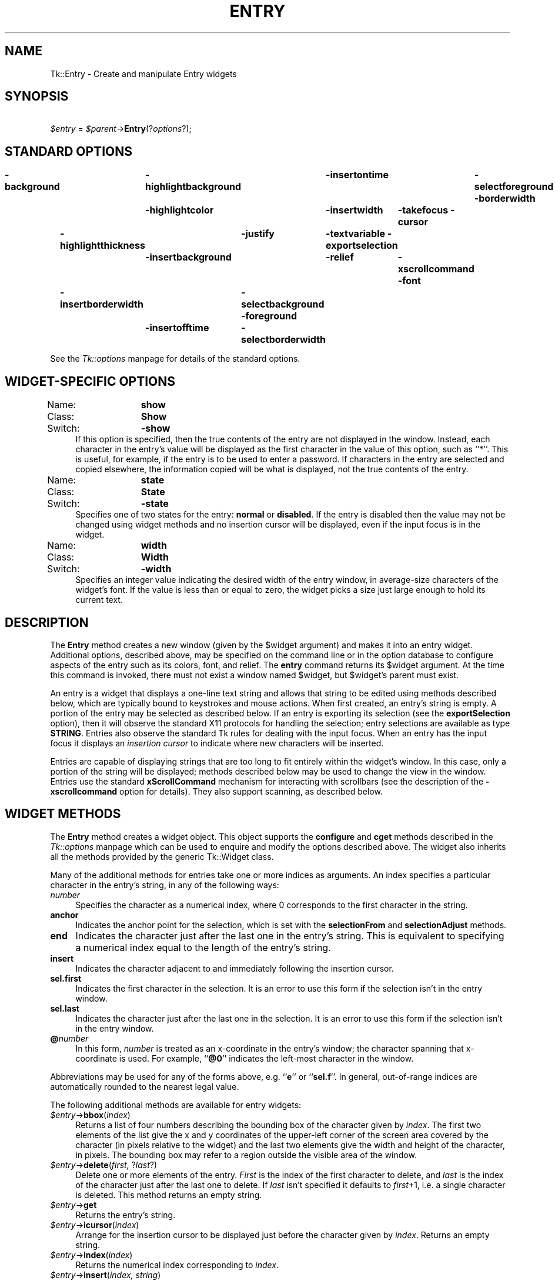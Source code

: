 .rn '' }`
''' $RCSfile$$Revision$$Date$
'''
''' $Log$
'''
.de Sh
.br
.if t .Sp
.ne 5
.PP
\fB\\$1\fR
.PP
..
.de Sp
.if t .sp .5v
.if n .sp
..
.de Ip
.br
.ie \\n(.$>=3 .ne \\$3
.el .ne 3
.IP "\\$1" \\$2
..
.de Vb
.ft CW
.nf
.ne \\$1
..
.de Ve
.ft R

.fi
..
'''
'''
'''     Set up \*(-- to give an unbreakable dash;
'''     string Tr holds user defined translation string.
'''     Bell System Logo is used as a dummy character.
'''
.tr \(*W-|\(bv\*(Tr
.ie n \{\
.ds -- \(*W-
.ds PI pi
.if (\n(.H=4u)&(1m=24u) .ds -- \(*W\h'-12u'\(*W\h'-12u'-\" diablo 10 pitch
.if (\n(.H=4u)&(1m=20u) .ds -- \(*W\h'-12u'\(*W\h'-8u'-\" diablo 12 pitch
.ds L" ""
.ds R" ""
'''   \*(M", \*(S", \*(N" and \*(T" are the equivalent of
'''   \*(L" and \*(R", except that they are used on ".xx" lines,
'''   such as .IP and .SH, which do another additional levels of
'''   double-quote interpretation
.ds M" """
.ds S" """
.ds N" """""
.ds T" """""
.ds L' '
.ds R' '
.ds M' '
.ds S' '
.ds N' '
.ds T' '
'br\}
.el\{\
.ds -- \(em\|
.tr \*(Tr
.ds L" ``
.ds R" ''
.ds M" ``
.ds S" ''
.ds N" ``
.ds T" ''
.ds L' `
.ds R' '
.ds M' `
.ds S' '
.ds N' `
.ds T' '
.ds PI \(*p
'br\}
.\"	If the F register is turned on, we'll generate
.\"	index entries out stderr for the following things:
.\"		TH	Title 
.\"		SH	Header
.\"		Sh	Subsection 
.\"		Ip	Item
.\"		X<>	Xref  (embedded
.\"	Of course, you have to process the output yourself
.\"	in some meaninful fashion.
.if \nF \{
.de IX
.tm Index:\\$1\t\\n%\t"\\$2"
..
.nr % 0
.rr F
.\}
.TH ENTRY 1 "perl 5.005, patch 53" "31/Jul/98" "User Contributed Perl Documentation"
.UC
.if n .hy 0
.if n .na
.ds C+ C\v'-.1v'\h'-1p'\s-2+\h'-1p'+\s0\v'.1v'\h'-1p'
.de CQ          \" put $1 in typewriter font
.ft CW
'if n "\c
'if t \\&\\$1\c
'if n \\&\\$1\c
'if n \&"
\\&\\$2 \\$3 \\$4 \\$5 \\$6 \\$7
'.ft R
..
.\" @(#)ms.acc 1.5 88/02/08 SMI; from UCB 4.2
.	\" AM - accent mark definitions
.bd B 3
.	\" fudge factors for nroff and troff
.if n \{\
.	ds #H 0
.	ds #V .8m
.	ds #F .3m
.	ds #[ \f1
.	ds #] \fP
.\}
.if t \{\
.	ds #H ((1u-(\\\\n(.fu%2u))*.13m)
.	ds #V .6m
.	ds #F 0
.	ds #[ \&
.	ds #] \&
.\}
.	\" simple accents for nroff and troff
.if n \{\
.	ds ' \&
.	ds ` \&
.	ds ^ \&
.	ds , \&
.	ds ~ ~
.	ds ? ?
.	ds ! !
.	ds /
.	ds q
.\}
.if t \{\
.	ds ' \\k:\h'-(\\n(.wu*8/10-\*(#H)'\'\h"|\\n:u"
.	ds ` \\k:\h'-(\\n(.wu*8/10-\*(#H)'\`\h'|\\n:u'
.	ds ^ \\k:\h'-(\\n(.wu*10/11-\*(#H)'^\h'|\\n:u'
.	ds , \\k:\h'-(\\n(.wu*8/10)',\h'|\\n:u'
.	ds ~ \\k:\h'-(\\n(.wu-\*(#H-.1m)'~\h'|\\n:u'
.	ds ? \s-2c\h'-\w'c'u*7/10'\u\h'\*(#H'\zi\d\s+2\h'\w'c'u*8/10'
.	ds ! \s-2\(or\s+2\h'-\w'\(or'u'\v'-.8m'.\v'.8m'
.	ds / \\k:\h'-(\\n(.wu*8/10-\*(#H)'\z\(sl\h'|\\n:u'
.	ds q o\h'-\w'o'u*8/10'\s-4\v'.4m'\z\(*i\v'-.4m'\s+4\h'\w'o'u*8/10'
.\}
.	\" troff and (daisy-wheel) nroff accents
.ds : \\k:\h'-(\\n(.wu*8/10-\*(#H+.1m+\*(#F)'\v'-\*(#V'\z.\h'.2m+\*(#F'.\h'|\\n:u'\v'\*(#V'
.ds 8 \h'\*(#H'\(*b\h'-\*(#H'
.ds v \\k:\h'-(\\n(.wu*9/10-\*(#H)'\v'-\*(#V'\*(#[\s-4v\s0\v'\*(#V'\h'|\\n:u'\*(#]
.ds _ \\k:\h'-(\\n(.wu*9/10-\*(#H+(\*(#F*2/3))'\v'-.4m'\z\(hy\v'.4m'\h'|\\n:u'
.ds . \\k:\h'-(\\n(.wu*8/10)'\v'\*(#V*4/10'\z.\v'-\*(#V*4/10'\h'|\\n:u'
.ds 3 \*(#[\v'.2m'\s-2\&3\s0\v'-.2m'\*(#]
.ds o \\k:\h'-(\\n(.wu+\w'\(de'u-\*(#H)/2u'\v'-.3n'\*(#[\z\(de\v'.3n'\h'|\\n:u'\*(#]
.ds d- \h'\*(#H'\(pd\h'-\w'~'u'\v'-.25m'\f2\(hy\fP\v'.25m'\h'-\*(#H'
.ds D- D\\k:\h'-\w'D'u'\v'-.11m'\z\(hy\v'.11m'\h'|\\n:u'
.ds th \*(#[\v'.3m'\s+1I\s-1\v'-.3m'\h'-(\w'I'u*2/3)'\s-1o\s+1\*(#]
.ds Th \*(#[\s+2I\s-2\h'-\w'I'u*3/5'\v'-.3m'o\v'.3m'\*(#]
.ds ae a\h'-(\w'a'u*4/10)'e
.ds Ae A\h'-(\w'A'u*4/10)'E
.ds oe o\h'-(\w'o'u*4/10)'e
.ds Oe O\h'-(\w'O'u*4/10)'E
.	\" corrections for vroff
.if v .ds ~ \\k:\h'-(\\n(.wu*9/10-\*(#H)'\s-2\u~\d\s+2\h'|\\n:u'
.if v .ds ^ \\k:\h'-(\\n(.wu*10/11-\*(#H)'\v'-.4m'^\v'.4m'\h'|\\n:u'
.	\" for low resolution devices (crt and lpr)
.if \n(.H>23 .if \n(.V>19 \
\{\
.	ds : e
.	ds 8 ss
.	ds v \h'-1'\o'\(aa\(ga'
.	ds _ \h'-1'^
.	ds . \h'-1'.
.	ds 3 3
.	ds o a
.	ds d- d\h'-1'\(ga
.	ds D- D\h'-1'\(hy
.	ds th \o'bp'
.	ds Th \o'LP'
.	ds ae ae
.	ds Ae AE
.	ds oe oe
.	ds Oe OE
.\}
.rm #[ #] #H #V #F C
.SH "NAME"
Tk::Entry \- Create and manipulate Entry widgets
.SH "SYNOPSIS"
\ \ \ \ \fI$entry\fR = \fI$parent\fR\->\fBEntry\fR(?\fIoptions\fR?);
.SH "STANDARD OPTIONS"
\fB\-background\fR	\fB\-highlightbackground\fR	\fB\-insertontime\fR	\fB\-selectforeground\fR
\fB\-borderwidth\fR	\fB\-highlightcolor\fR	\fB\-insertwidth\fR	\fB\-takefocus\fR
\fB\-cursor\fR	\fB\-highlightthickness\fR	\fB\-justify\fR	\fB\-textvariable\fR
\fB\-exportselection\fR	\fB\-insertbackground\fR	\fB\-relief\fR	\fB\-xscrollcommand\fR
\fB\-font\fR	\fB\-insertborderwidth\fR	\fB\-selectbackground\fR
\fB\-foreground\fR	\fB\-insertofftime\fR	\fB\-selectborderwidth\fR
.PP
See the \fITk::options\fR manpage for details of the standard options.
.SH "WIDGET\-SPECIFIC OPTIONS"
.Ip "Name:	\fBshow\fR" 4
.Ip "Class:	\fBShow\fR" 4
.Ip "Switch:	\fB\-show\fR" 4
If this option is specified, then the true contents of the entry
are not displayed in the window.
Instead, each character in the entry's value will be displayed as
the first character in the value of this option, such as ``*'\*(R'.
This is useful, for example, if the entry is to be used to enter
a password.
If characters in the entry are selected and copied elsewhere, the
information copied will be what is displayed, not the true contents
of the entry.
.Ip "Name:	\fBstate\fR" 4
.Ip "Class:	\fBState\fR" 4
.Ip "Switch:	\fB\-state\fR" 4
Specifies one of two states for the entry:  \fBnormal\fR or \fBdisabled\fR.
If the entry is disabled then the value may not be changed using widget
methods and no insertion cursor will be displayed, even if the input focus is
in the widget.
.Ip "Name:	\fBwidth\fR" 4
.Ip "Class:	\fBWidth\fR" 4
.Ip "Switch:	\fB\-width\fR" 4
Specifies an integer value indicating the desired width of the entry window,
in average-size characters of the widget's font.
If the value is less than or equal to zero, the widget picks a
size just large enough to hold its current text.
.SH "DESCRIPTION"
The \fBEntry\fR method creates a new window (given by the
\f(CW$widget\fR argument) and makes it into an entry widget.
Additional options, described above, may be specified on the
command line or in the option database
to configure aspects of the entry such as its colors, font,
and relief.  The \fBentry\fR command returns its
\f(CW$widget\fR argument.  At the time this command is invoked,
there must not exist a window named \f(CW$widget\fR, but
\f(CW$widget\fR's parent must exist.
.PP
An entry is a widget that displays a one-line text string and
allows that string to be edited using methods described below, which
are typically bound to keystrokes and mouse actions.
When first created, an entry's string is empty.
A portion of the entry may be selected as described below.
If an entry is exporting its selection
(see the \fBexportSelection\fR option), then it will observe the standard X11
protocols for handling the selection;  entry selections are available as type
\fBSTRING\fR. Entries also observe the standard Tk rules for dealing with the
input focus.  When an entry has the input focus it displays an
\fIinsertion cursor\fR to indicate where new characters will be
inserted.
.PP
Entries are capable of displaying strings that are too long to
fit entirely within the widget's window.  In this case, only a
portion of the string will be displayed;  methods described below
may be used to change the view in the window.  Entries use
the standard \fBxScrollCommand\fR mechanism for interacting with
scrollbars (see the description of the \fB\-xscrollcommand\fR option
for details).  They also support scanning, as described below.
.SH "WIDGET METHODS"
The \fBEntry\fR method creates a widget object.
This object supports the \fBconfigure\fR and \fBcget\fR methods
described in the \fITk::options\fR manpage which can be used to enquire and
modify the options described above.
The widget also inherits all the methods provided by the generic
Tk::Widget class.
.PP
Many of the additional methods for entries take one or more indices as
arguments.  An index specifies a particular character in the entry's
string, in any of the following ways:
.Ip "\fInumber\fR" 4
Specifies the character as a numerical index, where 0 corresponds
to the first character in the string.
.Ip "\fBanchor\fR" 4
Indicates the anchor point for the selection, which is set with the
\fBselectionFrom\fR and \fBselectionAdjust\fR methods.
.Ip "\fBend\fR" 4
Indicates the character just after the last one in the entry's string.
This is equivalent to specifying a numerical index equal to the length
of the entry's string.
.Ip "\fBinsert\fR" 4
Indicates the character adjacent to and immediately following the
insertion cursor.
.Ip "\fBsel.first\fR" 4
Indicates the first character in the selection.  It is an error to
use this form if the selection isn't in the entry window.
.Ip "\fBsel.last\fR" 4
Indicates the character just after the last one in the selection.
It is an error to use this form if the selection isn't in the
entry window.
.Ip "\fB@\fR\fInumber\fR" 4
In this form, \fInumber\fR is treated as an x-coordinate in the
entry's window;  the character spanning that x-coordinate is used.
For example, ``\fB@0\fR'\*(R' indicates the left-most character in the
window.
.PP
Abbreviations may be used for any of the forms above, e.g. ``\fBe\fR'\*(R'
or ``\fBsel.f\fR'\*(R'.  In general, out-of-range indices are automatically
rounded to the nearest legal value.
.PP
The following additional methods are available for entry widgets:
.Ip "\fI$entry\fR\->\fBbbox\fR(\fIindex\fR)" 4
Returns a list of four numbers describing the bounding box of the
character given by \fIindex\fR.
The first two elements of the list give the x and y coordinates of
the upper-left corner of the screen area covered by the character
(in pixels relative to the widget) and the last two elements give
the width and height of the character, in pixels.
The bounding box may refer to a region outside the visible area
of the window.
.Ip "\fI$entry\fR\->\fBdelete\fR(\fIfirst, \fR?\fIlast\fR?)" 4
Delete one or more elements of the entry.
\fIFirst\fR is the index of the first character to delete, and
\fIlast\fR is the index of the character just after the last
one to delete.
If \fIlast\fR isn't specified it defaults to \fIfirst\fR+1,
i.e. a single character is deleted.
This method returns an empty string.
.Ip "\fI$entry\fR\->\fBget\fR" 4
Returns the entry's string.
.Ip "\fI$entry\fR\->\fBicursor\fR(\fIindex\fR)" 4
Arrange for the insertion cursor to be displayed just before the character
given by \fIindex\fR.  Returns an empty string.
.Ip "\fI$entry\fR\->\fBindex\fR(\fIindex\fR)" 4
Returns the numerical index corresponding to \fIindex\fR.
.Ip "\fI$entry\fR\->\fBinsert\fR(\fIindex, string\fR)" 4
Insert the characters of \fIstring\fR just before the character
indicated by \fIindex\fR.  Returns an empty string.
.Ip "\fI$entry\fR\->\fBscan\fR(\fIoption, args\fR)" 4
.Ip "\fI$entry\fR\->\fBscan\fR\fIOption\fR(\fIargs\fR)" 4
This method is used to implement scanning on entries.  It has
two forms, depending on \fIOption\fR:
.Ip "\fI$entry\fR\->\fBscanMark\fR(\fIx\fR)" 12
Records \fIx\fR and the current view in the entry widget;  used in
conjunction with later \fBscanDragto\fR methods.  Typically this
method is associated with a mouse button press in the widget.  It
returns an empty string.
.Ip "\fI$entry\fR\->\fBscanDragto\fR(\fIx\fR)" 12
This method computes the difference between its \fIx\fR argument
and the \fIx\fR argument to the last \fBscanMark\fR method for
the widget.  It then adjusts the view left or right by 10 times the
difference in x-coordinates.  This method is typically associated
with mouse motion events in the widget, to produce the effect of
dragging the entry at high speed through the widget.  The return
value is an empty string.
.Ip "\fI$entry\fR\->\fBselection\fR(\fIoption, arg\fR)" 4
.Ip "\fI$entry\fR\->\fBselection\fR\fIOption\fR(\fIarg\fR)" 4
This method is used to adjust the selection within an entry.  It
has several forms, depending on \fIOption\fR:
.Ip "\fI$entry\fR\->\fBselectionAdjust\fR(\fIindex\fR)" 12
Locate the end of the selection nearest to the character given by
\fIindex\fR, and adjust that end of the selection to be at \fIindex\fR
(i.e including but not going beyond \fIindex\fR).  The other
end of the selection is made the anchor point for future
\fBselectionTo\fR methods.  If the selection
isn't currently in the entry, then a new selection is created to
include the characters between \fIindex\fR and the most recent
selection anchor point, inclusive.
Returns an empty string.
.Ip "\fI$entry\fR\->\fBselectionClear\fR" 12
Clear the selection if it is currently in this widget.  If the
selection isn't in this widget then the method has no effect.
Returns an empty string.
.Ip "\fI$entry\fR\->\fBselectionFrom\fR(\fIindex\fR)" 12
Set the selection anchor point to just before the character
given by \fIindex\fR.  Doesn't change the selection.
Returns an empty string.
.Ip "\fI$entry\fR\->\fBselectionPresent\fR" 12
Returns 1 if there is are characters selected in the entry,
0 if nothing is selected.
.Ip "\fI$entry\fR\->\fBselectionRange\fR(\fIstart, \fR\fIend\fR)" 12
Sets the selection to include the characters starting with
the one indexed by \fIstart\fR and ending with the one just
before \fIend\fR.
If \fIend\fR refers to the same character as \fIstart\fR or an
earlier one, then the entry's selection is cleared.
.Ip "\fI$entry\fR\->\fBselectionTo\fR(\fIindex\fR)" 12
If \fIindex\fR is before the anchor point, set the selection
to the characters from \fIindex\fR up to but not including
the anchor point.
If \fIindex\fR is the same as the anchor point, do nothing.
If \fIindex\fR is after the anchor point, set the selection
to the characters from the anchor point up to but not including
\fIindex\fR.
The anchor point is determined by the most recent \fBselectionFrom\fR
or \fBselectionAdjust\fR method in this widget.
If the selection isn't in this widget then a new selection is
created using the most recent anchor point specified for the widget.
Returns an empty string.
.Ip "\fI$entry\fR\->\fBxview\fR(\fIargs\fR)" 4
This command is used to query and change the horizontal position of the
text in the widget's window.  It can take any of the following
forms:
.Ip "\fI$entry\fR\->\fBxview\fR" 12
Returns a list containing two elements.
Each element is a real fraction between 0 and 1;  together they describe
the horizontal span that is visible in the window.
For example, if the first element is .2 and the second element is .7,
20% of the entry's text is off-screen to the left, the middle 50% is visible
in the window, and 30% of the text is off-screen to the right.
These are the same values passed to scrollbars via the \fB\-xscrollcommand\fR
option.
.Ip "\fI$entry\fR\->\fBxview\fR(\fIindex\fR)" 12
Adjusts the view in the window so that the character given by \fIindex\fR
is displayed at the left edge of the window.
.Ip "\fI$entry\fR\->\fBxview\fR(\fBmoveto\fR => \fIfraction\fR)" 12
Adjusts the view in the window so that the character \fIfraction\fR of the
way through the text appears at the left edge of the window.
\fIFraction\fR must be a fraction between 0 and 1.
.Ip "\fI$entry\fR\->\fBxview\fR(\fBscroll\fR => \fInumber, what\fR)" 12
This method shifts the view in the window left or right according to
\fInumber\fR and \fIwhat\fR.
\fINumber\fR must be an integer.
\fIWhat\fR must be either \fBunits\fR or \fBpages\fR or an abbreviation
of one of these.
If \fIwhat\fR is \fBunits\fR, the view adjusts left or right by
\fInumber\fR average-width characters on the display;  if it is
\fBpages\fR then the view adjusts by \fInumber\fR screenfuls.
If \fInumber\fR is negative then characters farther to the left
become visible;  if it is positive then characters farther to the right
become visible.
.SH "DEFAULT BINDINGS"
Tk automatically creates class bindings for entries that give them
the following default behavior.
In the descriptions below, ``word'\*(R' refers to a contiguous group
of letters, digits, or ``_'\*(R' characters, or any single character
other than these.
.Ip "[1]" 4
Clicking mouse button 1 positions the insertion cursor
just before the character underneath the mouse cursor, sets the
input focus to this widget, and clears any selection in the widget.
Dragging with mouse button 1 strokes out a selection between
the insertion cursor and the character under the mouse.
.Ip "[2]" 4
Double-clicking with mouse button 1 selects the word under the mouse
and positions the insertion cursor at the beginning of the word.
Dragging after a double click will stroke out a selection consisting
of whole words.
.Ip "[3]" 4
Triple-clicking with mouse button 1 selects all of the text in the
entry and positions the insertion cursor before the first character.
.Ip "[4]" 4
The ends of the selection can be adjusted by dragging with mouse
button 1 while the Shift key is down;  this will adjust the end
of the selection that was nearest to the mouse cursor when button
1 was pressed.
If the button is double-clicked before dragging then the selection
will be adjusted in units of whole words.
.Ip "[5]" 4
Clicking mouse button 1 with the Control key down will position the
insertion cursor in the entry without affecting the selection.
.Ip "[6]" 4
If any normal printing characters are typed in an entry, they are
inserted at the point of the insertion cursor.
.Ip "[7]" 4
The view in the entry can be adjusted by dragging with mouse button 2.
If mouse button 2 is clicked without moving the mouse, the selection
is copied into the entry at the position of the mouse cursor.
.Ip "[8]" 4
If the mouse is dragged out of the entry on the left or right sides
while button 1 is pressed, the entry will automatically scroll to
make more text visible (if there is more text off-screen on the side
where the mouse left the window).
.Ip "[9]" 4
The Left and Right keys move the insertion cursor one character to the
left or right;  they also clear any selection in the entry and set
the selection anchor.
If Left or Right is typed with the Shift key down, then the insertion
cursor moves and the selection is extended to include the new character.
Control-Left and Control-Right move the insertion cursor by words, and
Control-Shift-Left and Control-Shift-Right move the insertion cursor
by words and also extend the selection.
Control-b and Control-f behave the same as Left and Right, respectively.
Meta-b and Meta-f behave the same as Control-Left and Control-Right,
respectively.
.Ip "[10]" 4
The Home key, or Control-a, will move the insertion cursor to the
beginning of the entry and clear any selection in the entry.
Shift-Home moves the insertion cursor to the beginning of the entry
and also extends the selection to that point.
.Ip "[11]" 4
The End key, or Control-e, will move the insertion cursor to the
end of the entry and clear any selection in the entry.
Shift-End moves the cursor to the end and extends the selection
to that point.
.Ip "[12]" 4
The Select key and Control-Space set the selection anchor to the position
of the insertion cursor.  They don't affect the current selection.
Shift-Select and Control-Shift-Space adjust the selection to the
current position of the insertion cursor, selecting from the anchor
to the insertion cursor if there was not any selection previously.
.Ip "[13]" 4
Control-/ selects all the text in the entry.
.Ip "[14]" 4
Control-\e clears any selection in the entry.
.Ip "[15]" 4
The F16 key (labelled Copy on many Sun workstations) or Meta-w
copies the selection in the widget to the clipboard, if there is a selection.
.Ip "[16]" 4
The F20 key (labelled Cut on many Sun workstations) or Control-w
copies the selection in the widget to the clipboard and deletes
the selection.
If there is no selection in the widget then these keys have no effect.
.Ip "[17]" 4
The F18 key (labelled Paste on many Sun workstations) or Control-y
inserts the contents of the clipboard at the position of the
insertion cursor.
.Ip "[18]" 4
The Delete key deletes the selection, if there is one in the entry.
If there is no selection, it deletes the character to the right of
the insertion cursor.
.Ip "[19]" 4
The BackSpace key and Control-h delete the selection, if there is one
in the entry.
If there is no selection, it deletes the character to the left of
the insertion cursor.
.Ip "[20]" 4
Control-d deletes the character to the right of the insertion cursor.
.Ip "[21]" 4
Meta-d deletes the word to the right of the insertion cursor.
.Ip "[22]" 4
Control-k deletes all the characters to the right of the insertion
cursor.
.Ip "[23]" 4
Control-t reverses the order of the two characters to the right of
the insertion cursor.
.Sp
If the entry is disabled using the \fB\-state\fR option, then the entry's
view can still be adjusted and text in the entry can still be selected,
but no insertion cursor will be displayed and no text modifications will
take place.
.Sp
The behavior of entries can be changed by defining new bindings for
individual widgets or by redefining the class bindings.
.SH "KEYWORDS"
entry, widget

.rn }` ''
.IX Title "ENTRY 1"
.IX Name "Tk::Entry - Create and manipulate Entry widgets"

.IX Header "NAME"

.IX Header "SYNOPSIS"

.IX Header "STANDARD OPTIONS"

.IX Header "WIDGET\-SPECIFIC OPTIONS"

.IX Item "Name:	\fBshow\fR"

.IX Item "Class:	\fBShow\fR"

.IX Item "Switch:	\fB\-show\fR"

.IX Item "Name:	\fBstate\fR"

.IX Item "Class:	\fBState\fR"

.IX Item "Switch:	\fB\-state\fR"

.IX Item "Name:	\fBwidth\fR"

.IX Item "Class:	\fBWidth\fR"

.IX Item "Switch:	\fB\-width\fR"

.IX Header "DESCRIPTION"

.IX Header "WIDGET METHODS"

.IX Item "\fInumber\fR"

.IX Item "\fBanchor\fR"

.IX Item "\fBend\fR"

.IX Item "\fBinsert\fR"

.IX Item "\fBsel.first\fR"

.IX Item "\fBsel.last\fR"

.IX Item "\fB@\fR\fInumber\fR"

.IX Item "\fI$entry\fR\->\fBbbox\fR(\fIindex\fR)"

.IX Item "\fI$entry\fR\->\fBdelete\fR(\fIfirst, \fR?\fIlast\fR?)"

.IX Item "\fI$entry\fR\->\fBget\fR"

.IX Item "\fI$entry\fR\->\fBicursor\fR(\fIindex\fR)"

.IX Item "\fI$entry\fR\->\fBindex\fR(\fIindex\fR)"

.IX Item "\fI$entry\fR\->\fBinsert\fR(\fIindex, string\fR)"

.IX Item "\fI$entry\fR\->\fBscan\fR(\fIoption, args\fR)"

.IX Item "\fI$entry\fR\->\fBscan\fR\fIOption\fR(\fIargs\fR)"

.IX Item "\fI$entry\fR\->\fBscanMark\fR(\fIx\fR)"

.IX Item "\fI$entry\fR\->\fBscanDragto\fR(\fIx\fR)"

.IX Item "\fI$entry\fR\->\fBselection\fR(\fIoption, arg\fR)"

.IX Item "\fI$entry\fR\->\fBselection\fR\fIOption\fR(\fIarg\fR)"

.IX Item "\fI$entry\fR\->\fBselectionAdjust\fR(\fIindex\fR)"

.IX Item "\fI$entry\fR\->\fBselectionClear\fR"

.IX Item "\fI$entry\fR\->\fBselectionFrom\fR(\fIindex\fR)"

.IX Item "\fI$entry\fR\->\fBselectionPresent\fR"

.IX Item "\fI$entry\fR\->\fBselectionRange\fR(\fIstart, \fR\fIend\fR)"

.IX Item "\fI$entry\fR\->\fBselectionTo\fR(\fIindex\fR)"

.IX Item "\fI$entry\fR\->\fBxview\fR(\fIargs\fR)"

.IX Item "\fI$entry\fR\->\fBxview\fR"

.IX Item "\fI$entry\fR\->\fBxview\fR(\fIindex\fR)"

.IX Item "\fI$entry\fR\->\fBxview\fR(\fBmoveto\fR => \fIfraction\fR)"

.IX Item "\fI$entry\fR\->\fBxview\fR(\fBscroll\fR => \fInumber, what\fR)"

.IX Header "DEFAULT BINDINGS"

.IX Item "[1]"

.IX Item "[2]"

.IX Item "[3]"

.IX Item "[4]"

.IX Item "[5]"

.IX Item "[6]"

.IX Item "[7]"

.IX Item "[8]"

.IX Item "[9]"

.IX Item "[10]"

.IX Item "[11]"

.IX Item "[12]"

.IX Item "[13]"

.IX Item "[14]"

.IX Item "[15]"

.IX Item "[16]"

.IX Item "[17]"

.IX Item "[18]"

.IX Item "[19]"

.IX Item "[20]"

.IX Item "[21]"

.IX Item "[22]"

.IX Item "[23]"

.IX Header "KEYWORDS"

